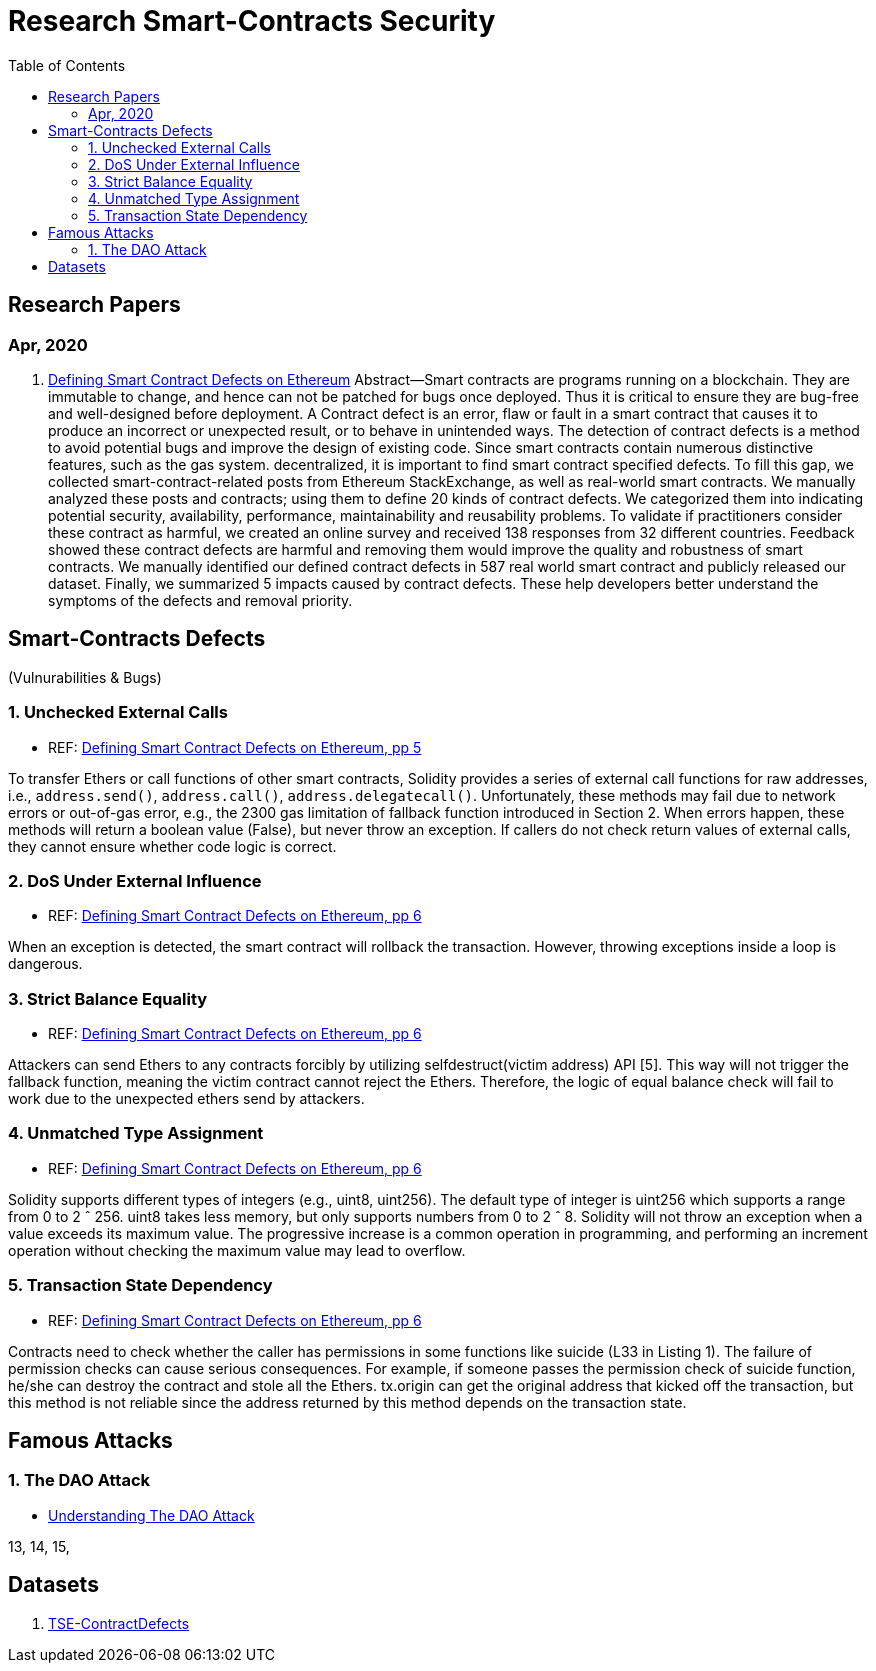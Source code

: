 = Research Smart-Contracts Security
:toc: 
:toclevels: 4 

== Research Papers
=== Apr, 2020
1. https://arxiv.org/pdf/1905.01467.pdf[Defining Smart Contract Defects on Ethereum]
    Abstract—Smart contracts are programs running on a blockchain. They are immutable to change, and hence can not be patched for
bugs once deployed. Thus it is critical to ensure they are bug-free and well-designed before deployment. A Contract defect is an error,
flaw or fault in a smart contract that causes it to produce an incorrect or unexpected result, or to behave in unintended ways. The
detection of contract defects is a method to avoid potential bugs and improve the design of existing code. Since smart contracts contain
numerous distinctive features, such as the gas system. decentralized, it is important to find smart contract specified defects. To fill this
gap, we collected smart-contract-related posts from Ethereum StackExchange, as well as real-world smart contracts. We manually
analyzed these posts and contracts; using them to define 20 kinds of contract defects. We categorized them into indicating potential
security, availability, performance, maintainability and reusability problems. To validate if practitioners consider these contract as
harmful, we created an online survey and received 138 responses from 32 different countries. Feedback showed these contract defects
are harmful and removing them would improve the quality and robustness of smart contracts. We manually identified our defined
contract defects in 587 real world smart contract and publicly released our dataset. Finally, we summarized 5 impacts caused by
contract defects. These help developers better understand the symptoms of the defects and removal priority.

== Smart-Contracts Defects 
(Vulnurabilities & Bugs)

=== 1. Unchecked External Calls
- REF: https://arxiv.org/pdf/1905.01467.pdf[Defining Smart Contract Defects on Ethereum, pp 5]

To transfer Ethers or call
functions of other smart contracts, Solidity provides a series of
external call functions for raw addresses, i.e., `address.send()`, `address.call()`, `address.delegatecall()`. Unfortunately, these methods may fail due to network errors or out-of-gas error, e.g., the
2300 gas limitation of fallback function introduced in Section 2.
When errors happen, these methods will return a boolean value
(False), but never throw an exception. If callers do not check
return values of external calls, they cannot ensure whether code
logic is correct.

=== 2. DoS Under External Influence
- REF: https://arxiv.org/pdf/1905.01467.pdf[Defining Smart Contract Defects on Ethereum, pp 6]

When an exception is
detected, the smart contract will rollback the transaction. However,
throwing exceptions inside a loop is dangerous.

=== 3. Strict Balance Equality
- REF: https://arxiv.org/pdf/1905.01467.pdf[Defining Smart Contract Defects on Ethereum, pp 6]

Attackers can send Ethers to
any contracts forcibly by utilizing selfdestruct(victim address)
API [5]. This way will not trigger the fallback function, meaning
the victim contract cannot reject the Ethers. Therefore, the logic of
equal balance check will fail to work due to the unexpected ethers
send by attackers.

=== 4. Unmatched Type Assignment
- REF: https://arxiv.org/pdf/1905.01467.pdf[Defining Smart Contract Defects on Ethereum, pp 6]

Solidity supports different
types of integers (e.g., uint8, uint256). The default type of integer
is uint256 which supports a range from 0 to 2 ˆ 256. uint8
takes less memory, but only supports numbers from 0 to 2 ˆ 8.
Solidity will not throw an exception when a value exceeds its
maximum value. The progressive increase is a common operation
in programming, and performing an increment operation without
checking the maximum value may lead to overflow.

=== 5. Transaction State Dependency
- REF: https://arxiv.org/pdf/1905.01467.pdf[Defining Smart Contract Defects on Ethereum, pp 6]

Contracts need to check
whether the caller has permissions in some functions like suicide
(L33 in Listing 1). The failure of permission checks can cause
serious consequences. For example, if someone passes the permission check of suicide function, he/she can destroy the contract
and stole all the Ethers. tx.origin can get the original address that
kicked off the transaction, but this method is not reliable since the
address returned by this method depends on the transaction state.

== Famous Attacks
=== 1. The DAO Attack
- https://www.coindesk.com/understanding-dao-hack-journalists[Understanding The DAO Attack]

13, 14, 15, 

## Datasets
1. https://github.com/Jiachi-Chen/TSE-ContractDefects[TSE-ContractDefects]